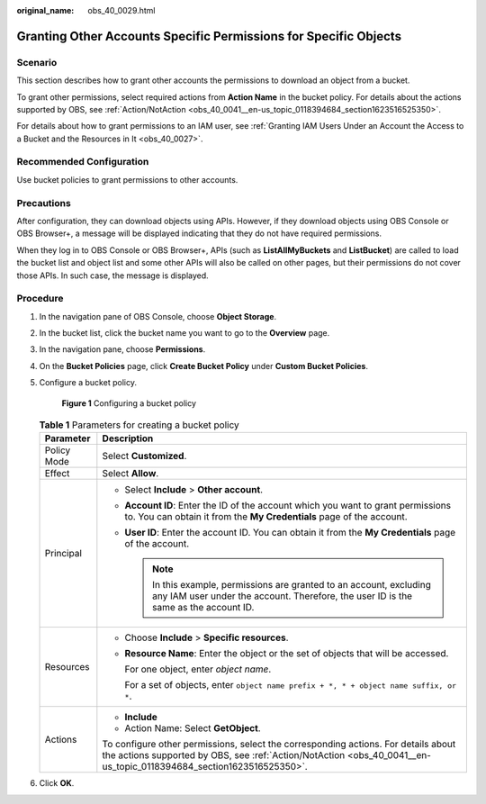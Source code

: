 :original_name: obs_40_0029.html

.. _obs_40_0029:

Granting Other Accounts Specific Permissions for Specific Objects
=================================================================

Scenario
--------

This section describes how to grant other accounts the permissions to download an object from a bucket.

To grant other permissions, select required actions from **Action Name** in the bucket policy. For details about the actions supported by OBS, see :ref:`Action/NotAction <obs_40_0041__en-us_topic_0118394684_section1623516525350>`.

For details about how to grant permissions to an IAM user, see :ref:`Granting IAM Users Under an Account the Access to a Bucket and the Resources in It <obs_40_0027>`.

Recommended Configuration
-------------------------

Use bucket policies to grant permissions to other accounts.

Precautions
-----------

After configuration, they can download objects using APIs. However, if they download objects using OBS Console or OBS Browser+, a message will be displayed indicating that they do not have required permissions.

When they log in to OBS Console or OBS Browser+, APIs (such as **ListAllMyBuckets** and **ListBucket**) are called to load the bucket list and object list and some other APIs will also be called on other pages, but their permissions do not cover those APIs. In such case, the message is displayed.

Procedure
---------

#. In the navigation pane of OBS Console, choose **Object Storage**.

#. In the bucket list, click the bucket name you want to go to the **Overview** page.

#. In the navigation pane, choose **Permissions**.

#. On the **Bucket Policies** page, click **Create Bucket Policy** under **Custom Bucket Policies**.

#. Configure a bucket policy.


   .. figure:: /_static/images/en-us_image_0000001386185594.png
      :alt: **Figure 1** Configuring a bucket policy

      **Figure 1** Configuring a bucket policy

   .. table:: **Table 1** Parameters for creating a bucket policy

      +-----------------------------------+-----------------------------------------------------------------------------------------------------------------------------------------------------------------------------------------------------------+
      | Parameter                         | Description                                                                                                                                                                                               |
      +===================================+===========================================================================================================================================================================================================+
      | Policy Mode                       | Select **Customized**.                                                                                                                                                                                    |
      +-----------------------------------+-----------------------------------------------------------------------------------------------------------------------------------------------------------------------------------------------------------+
      | Effect                            | Select **Allow**.                                                                                                                                                                                         |
      +-----------------------------------+-----------------------------------------------------------------------------------------------------------------------------------------------------------------------------------------------------------+
      | Principal                         | -  Select **Include** > **Other account**.                                                                                                                                                                |
      |                                   | -  **Account ID**: Enter the ID of the account which you want to grant permissions to. You can obtain it from the **My Credentials** page of the account.                                                 |
      |                                   | -  **User ID**: Enter the account ID. You can obtain it from the **My Credentials** page of the account.                                                                                                  |
      |                                   |                                                                                                                                                                                                           |
      |                                   |    .. note::                                                                                                                                                                                              |
      |                                   |                                                                                                                                                                                                           |
      |                                   |       In this example, permissions are granted to an account, excluding any IAM user under the account. Therefore, the user ID is the same as the account ID.                                             |
      +-----------------------------------+-----------------------------------------------------------------------------------------------------------------------------------------------------------------------------------------------------------+
      | Resources                         | -  Choose **Include** > **Specific resources**.                                                                                                                                                           |
      |                                   |                                                                                                                                                                                                           |
      |                                   | -  **Resource Name**: Enter the object or the set of objects that will be accessed.                                                                                                                       |
      |                                   |                                                                                                                                                                                                           |
      |                                   |    For one object, enter *object name*.                                                                                                                                                                   |
      |                                   |                                                                                                                                                                                                           |
      |                                   |    For a set of objects, enter ``object name prefix + *, * + object name suffix, or *``.                                                                                                                  |
      +-----------------------------------+-----------------------------------------------------------------------------------------------------------------------------------------------------------------------------------------------------------+
      | Actions                           | -  **Include**                                                                                                                                                                                            |
      |                                   | -  Action Name: Select **GetObject**.                                                                                                                                                                     |
      |                                   |                                                                                                                                                                                                           |
      |                                   | To configure other permissions, select the corresponding actions. For details about the actions supported by OBS, see :ref:`Action/NotAction <obs_40_0041__en-us_topic_0118394684_section1623516525350>`. |
      +-----------------------------------+-----------------------------------------------------------------------------------------------------------------------------------------------------------------------------------------------------------+

#. Click **OK**.
